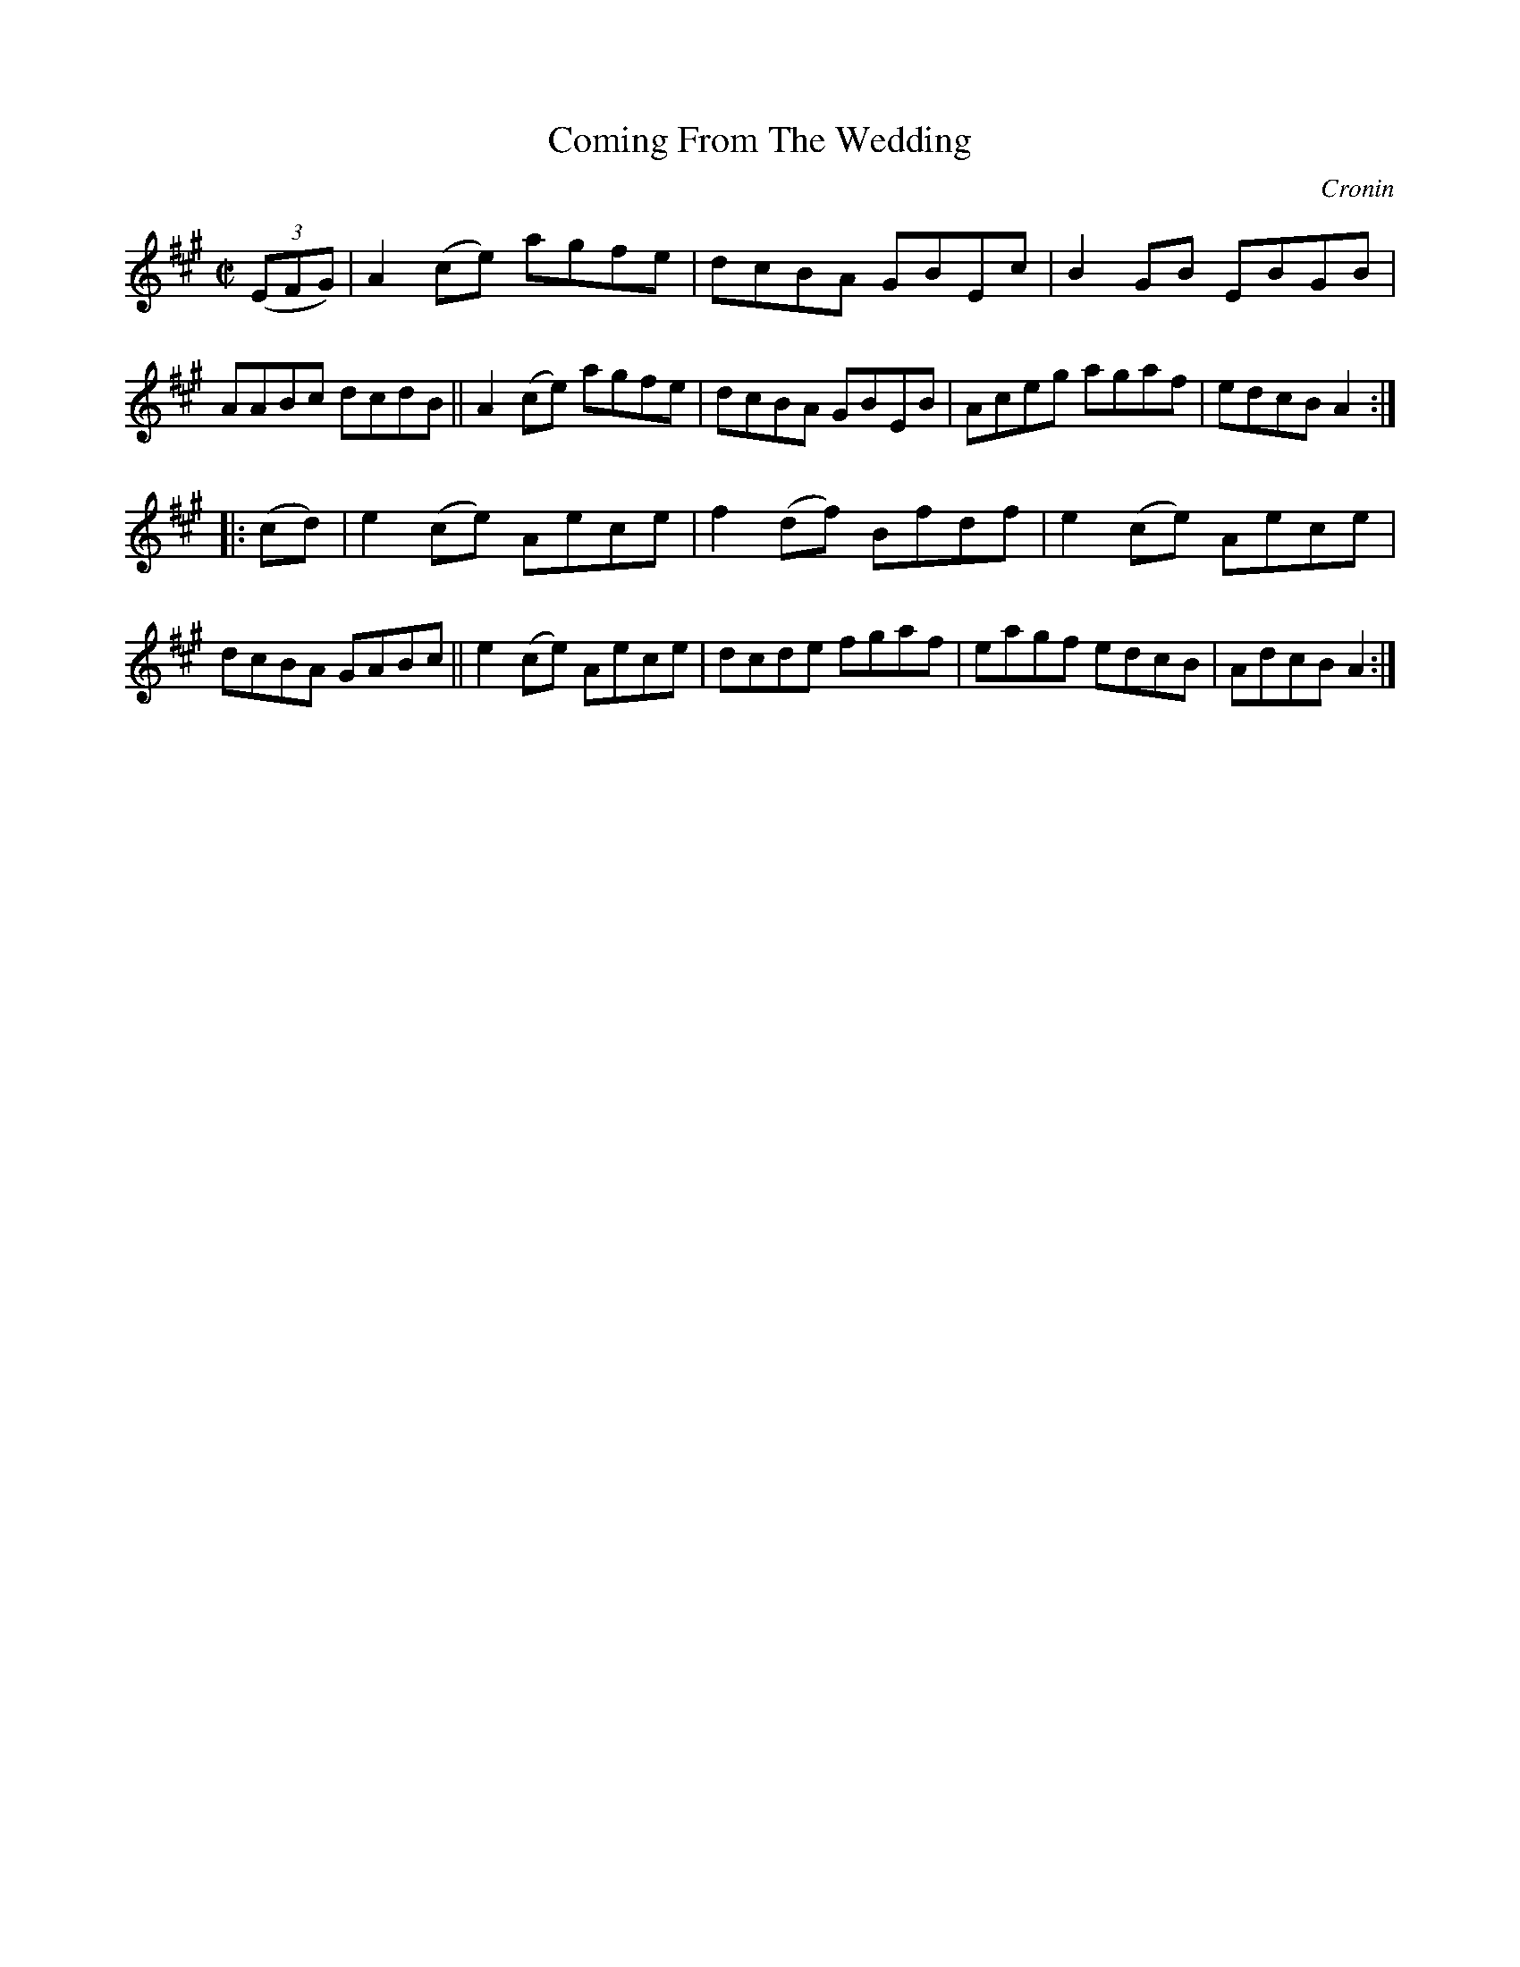 X: 1621
T: Coming From The Wedding
R: hornpipe
B: O'Neill's 1850 #1621
O: Cronin
Z: Michael D. Long, 10/10/98
Z: Michael Hogan
M: C|
L: 1/8
K: A
(3(EFG) |\
A2(ce) agfe | dcBA GBEc | B2GB EBGB | AABc dcdB ||\
A2(ce) agfe | dcBA GBEB | Aceg agaf | edcB A2 :|
|: (cd) |\
e2(ce) Aece | f2(df) Bfdf | e2(ce) Aece | dcBA GABc ||\
e2(ce) Aece | dcde fgaf | eagf edcB | AdcB A2 :|
